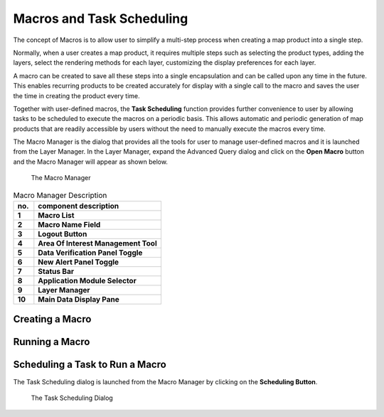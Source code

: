 Macros and Task Scheduling
===========================

The concept of Macros is to allow user to simplify a multi-step process when creating a map product into a single step.

Normally, when a user creates a map product, it requires multiple steps such as selecting the product types, adding the layers,   
select the rendering methods for each layer, customizing the display preferences for each layer.

A macro can be created to save all these steps into a single encapsulation and can be called upon any time in the future.
This enables recurring products to be created accurately for display with a single call to the macro and saves the user the time
in creating the product every time.

Together with user-defined macros, the **Task Scheduling** function provides further convenience to user
by allowing tasks to be scheduled to execute the macros on a periodic basis. This allows automatic and periodic generation of map products
that are readily accessible by users without the need to manually execute the macros every time.

The Macro Manager is the dialog that provides all the tools for user to manage user-defined macros and it is launched from the Layer Manager. 
In the Layer Manager, expand the Advanced Query dialog and click on the **Open Macro** button and the Macro Manager will appear as shown below.

.. figure:: images/macro_manager.png
   :width: 350   

   The Macro Manager

.. table:: Macro Manager Description
   :widths: 8 50
   :align: left

   =========  ===========================================================
     no.      component description
   =========  ===========================================================
   **1**      **Macro List**
   **2**      **Macro Name Field**
   **3**      **Logout Button**
   **4**      **Area Of Interest Management Tool**
   **5**      **Data Verification Panel Toggle**
   **6**      **New Alert Panel Toggle**
   **7**      **Status Bar**
   **8**      **Application Module Selector**
   **9**      **Layer Manager**
   **10**     **Main Data Display Pane**
   =========  ===========================================================


Creating a Macro
*****************

Running a Macro
***************


Scheduling a Task to Run a Macro
********************************

The Task Scheduling dialog is launched from the Macro Manager by clicking on the **Scheduling Button**. 

.. figure:: images/scheduling_dialog.png
   :width: 350   

   The Task Scheduling Dialog

